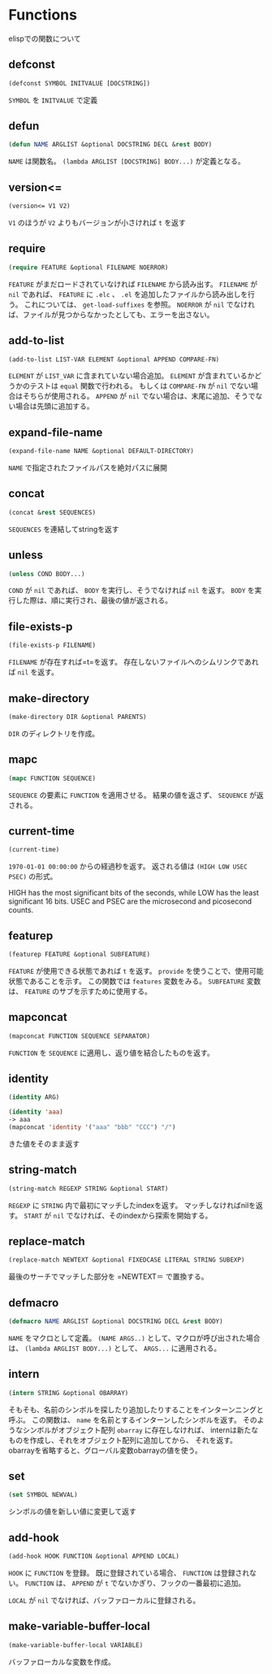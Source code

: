 * Functions

elispでの関数について

** defconst

#+BEGIN_SRC emacs-lisp
  (defconst SYMBOL INITVALUE [DOCSTRING])
#+END_SRC

=SYMBOL= を =INITVALUE= で定義

** defun

#+BEGIN_SRC emacs-lisp
  (defun NAME ARGLIST &optional DOCSTRING DECL &rest BODY)
#+END_SRC

=NAME= は関数名。
=(lambda ARGLIST [DOCSTRING] BODY...)= が定義となる。

** version<=

#+BEGIN_SRC emacs-lisp
  (version<= V1 V2)
#+END_SRC

=V1= のほうが =V2= よりもバージョンが小さければ =t= を返す

** require

#+BEGIN_SRC emacs-lisp
  (require FEATURE &optional FILENAME NOERROR)
#+END_SRC

=FEATURE= がまだロードされていなければ =FILENAME= から読み出す。
=FILENAME= が =nil= であれば、 =FEATURE= に =.elc= 、 =.el= を追加したファイルから読み出しを行う。
これについては、 =get-load-suffixes= を参照。
=NOERROR= が =nil= でなければ、ファイルが見つからなかったとしても、エラーを出さない。

** add-to-list

#+BEGIN_SRC emacs-lisp
  (add-to-list LIST-VAR ELEMENT &optional APPEND COMPARE-FN)
#+END_SRC

=ELEMENT= が =LIST_VAR= に含まれていない場合追加。
=ELEMENT= が含まれているかどうかのテストは =equal= 関数で行われる。
もしくは =COMPARE-FN= が =nil= でない場合はそちらが使用される。
=APPEND= が =nil= でない場合は、末尾に追加、そうでない場合は先頭に追加する。

** expand-file-name

#+BEGIN_SRC emacs-lisp
  (expand-file-name NAME &optional DEFAULT-DIRECTORY)
#+END_SRC

=NAME= で指定されたファイルパスを絶対パスに展開

** concat

#+BEGIN_SRC emacs-lisp
  (concat &rest SEQUENCES)
#+END_SRC

=SEQUENCES= を連結してstringを返す

** unless

#+BEGIN_SRC emacs-lisp
  (unless COND BODY...)
#+END_SRC

=COND= が =nil= であれば、 =BODY= を実行し、そうでなければ =nil= を返す。
=BODY= を実行した際は、順に実行され、最後の値が返される。

** file-exists-p

#+BEGIN_SRC emacs-lisp
  (file-exists-p FILENAME)
#+END_SRC

=FILENAME= が存在すれば=t=を返す。
存在しないファイルへのシムリンクであれば =nil= を返す。


** make-directory

#+BEGIN_SRC emacs-lisp
  (make-directory DIR &optional PARENTS)
#+END_SRC

=DIR= のディレクトリを作成。

** mapc

#+BEGIN_SRC emacs-lisp
  (mapc FUNCTION SEQUENCE)
#+END_SRC

=SEQUENCE= の要素に =FUNCTION= を適用させる。
結果の値を返さず、 =SEQUENCE= が返される。

** current-time

#+BEGIN_SRC emacs-lisp
  (current-time)
#+END_SRC

=1970-01-01 00:00:00= からの経過秒を返す。
返される値は =(HIGH LOW USEC PSEC)= の形式。

HIGH has the most significant bits of the seconds, while LOW has the
least significant 16 bits.  USEC and PSEC are the microsecond and
picosecond counts.


** featurep

#+BEGIN_SRC emacs-lisp
  (featurep FEATURE &optional SUBFEATURE)
#+END_SRC

=FEATURE= が使用できる状態であれば =t= を返す。
=provide= を使うことで、使用可能状態であることを示す。 
この関数では =features= 変数をみる。
=SUBFEATURE= 変数は、 =FEATURE= のサブを示すために使用する。

** mapconcat

#+BEGIN_SRC emacs-lisp
  (mapconcat FUNCTION SEQUENCE SEPARATOR)
#+END_SRC

=FUNCTION= を =SEQUENCE= に適用し、返り値を結合したものを返す。

** identity

#+BEGIN_SRC emacs-lisp
  (identity ARG)
#+END_SRC

#+BEGIN_SRC emacs-lisp
  (identity 'aaa)
  -> aaa
  (mapconcat 'identity '("aaa" "bbb" "CCC") "/")
#+END_SRC

きた値をそのまま返す

** string-match

#+BEGIN_SRC emacs-lisp
  (string-match REGEXP STRING &optional START)
#+END_SRC

=REGEXP= に =STRING= 内で最初にマッチしたindexを返す。
マッチしなければnilを返す。
=START= が =nil= でなければ、そのindexから探索を開始する。

** replace-match

#+BEGIN_SRC emacs-lisp
(replace-match NEWTEXT &optional FIXEDCASE LITERAL STRING SUBEXP)
#+END_SRC

最後のサーチでマッチした部分を =NEWTEXT＝ で置換する。

** defmacro

#+BEGIN_SRC emacs-lisp
  (defmacro NAME ARGLIST &optional DOCSTRING DECL &rest BODY)
#+END_SRC

=NAME= をマクロとして定義。
=(NAME ARGS..)= として、マクロが呼び出された場合は、 =(lambda ARGLIST BODY...)= として、 =ARGS...= に適用される。

** intern

#+BEGIN_SRC emacs-lisp
  (intern STRING &optional OBARRAY)
#+END_SRC

そもそも、名前のシンボルを探したり追加したりすることをインターンニングと呼ぶ。
この関数は、 =name= を名前とするインターンしたシンボルを返す。 
そのようなシンボルがオブジェクト配列 =obarray= に存在しなければ、
internは新たなものを作成し、それをオブジェクト配列に追加してから、 それを返す。 
obarrayを省略すると、グローバル変数obarrayの値を使う。

** set

#+BEGIN_SRC emacs-lisp
  (set SYMBOL NEWVAL)
#+END_SRC

シンボルの値を新しい値に変更して返す

** add-hook

#+BEGIN_SRC emacs-lisp
  (add-hook HOOK FUNCTION &optional APPEND LOCAL)
#+END_SRC

=HOOK= に =FUNCTION= を登録。
既に登録されている場合、 =FUNCTION= は登録されない。
=FUNCTION= は、 =APPEND= が =t= でないかぎり、フックの一番最初に追加。

=LOCAL= が =nil= でなければ、バッファローカルに登録される。


** make-variable-buffer-local

#+BEGIN_SRC emacs-lisp
  (make-variable-buffer-local VARIABLE)
#+END_SRC

バッファローカルな変数を作成。



